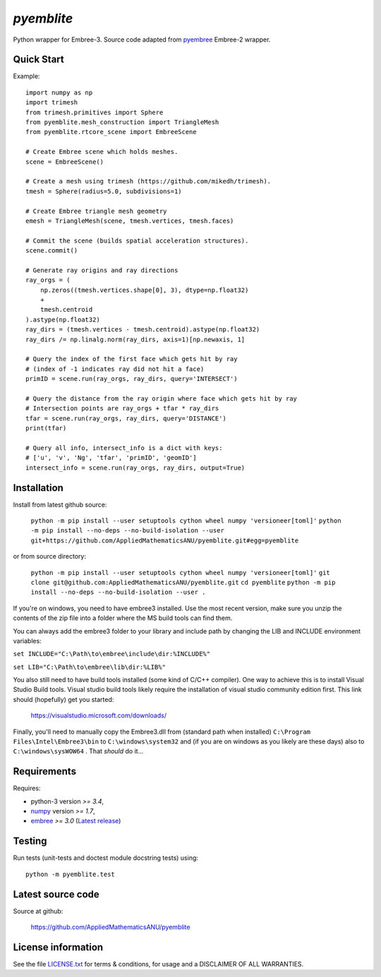 
===========
`pyemblite`
===========

.. start long description.

Python wrapper for Embree-3. Source code adapted from
`pyembree <https://github.com/scopatz/pyembree>`_ Embree-2 wrapper.

.. end long description.

Quick Start
===========

Example::

   import numpy as np
   import trimesh
   from trimesh.primitives import Sphere
   from pyemblite.mesh_construction import TriangleMesh
   from pyemblite.rtcore_scene import EmbreeScene

   # Create Embree scene which holds meshes.
   scene = EmbreeScene()

   # Create a mesh using trimesh (https://github.com/mikedh/trimesh).
   tmesh = Sphere(radius=5.0, subdivisions=1)

   # Create Embree triangle mesh geometry
   emesh = TriangleMesh(scene, tmesh.vertices, tmesh.faces)

   # Commit the scene (builds spatial acceleration structures).
   scene.commit()

   # Generate ray origins and ray directions
   ray_orgs = (
       np.zeros((tmesh.vertices.shape[0], 3), dtype=np.float32)
       +
       tmesh.centroid
   ).astype(np.float32)
   ray_dirs = (tmesh.vertices - tmesh.centroid).astype(np.float32)
   ray_dirs /= np.linalg.norm(ray_dirs, axis=1)[np.newaxis, 1]

   # Query the index of the first face which gets hit by ray
   # (index of -1 indicates ray did not hit a face)
   primID = scene.run(ray_orgs, ray_dirs, query='INTERSECT')

   # Query the distance from the ray origin where face which gets hit by ray
   # Intersection points are ray_orgs + tfar * ray_dirs
   tfar = scene.run(ray_orgs, ray_dirs, query='DISTANCE')
   print(tfar)

   # Query all info, intersect_info is a dict with keys:
   # ['u', 'v', 'Ng', 'tfar', 'primID', 'geomID']
   intersect_info = scene.run(ray_orgs, ray_dirs, output=True)


Installation
============

Install from latest github source:

   ``python -m pip install --user setuptools cython wheel numpy 'versioneer[toml]'``
   ``python -m pip install --no-deps --no-build-isolation --user git+https://github.com/AppliedMathematicsANU/pyemblite.git#egg=pyemblite``

or from source directory:

   ``python -m pip install --user setuptools cython wheel numpy 'versioneer[toml]'``
   ``git clone git@github.com:AppliedMathematicsANU/pyemblite.git``
   ``cd pyemblite``
   ``python -m pip install --no-deps --no-build-isolation --user .``


If you're on windows, you need to have embree3 installed. 
Use the most recent version, make sure you unzip the contents of the 
zip file into a folder where the MS build tools can find them.

You can always add the embree3 folder to your library and include path by changing the LIB and INCLUDE environment variables:

``set INCLUDE="C:\Path\to\embree\include\dir:%INCLUDE%"``

``set LIB="C:\Path\to\embree\lib\dir:%LIB%"``

You also still need to have build tools installed (some kind of C/C++ compiler). 
One way to achieve this is to install Visual Studio Build tools. Visual studio 
build tools likely require the installation of visual studio community edition first.
This link should (hopefully) get you started: 
 
 https://visualstudio.microsoft.com/downloads/

Finally, you'll need to manually copy the Embree3.dll from (standard path when installed) ``C:\Program Files\Intel\Embree3\bin`` 
to ``C:\windows\system32`` and (if you are on windows as you likely are these days) also to ``C:\windows\sysWOW64`` . 
That *should* do it...

Requirements
============

Requires:

- python-3 version `>= 3.4`,
- `numpy <http://www.numpy.org/>`_ version `>= 1.7`,
- `embree <https://embree.github.io>`_ `>= 3.0` (`Latest release <https://github.com/embree/embree/releases/latest>`_)


Testing
=======

Run tests (unit-tests and doctest module docstring tests) using::

   python -m pyemblite.test


Latest source code
==================

Source at github:

   https://github.com/AppliedMathematicsANU/pyemblite


License information
===================

See the file `LICENSE.txt <https://github.com/AppliedMathematicsANU/pyemblite/blob/dev/LICENSE.txt>`_
for terms & conditions, for usage and a DISCLAIMER OF ALL WARRANTIES.

